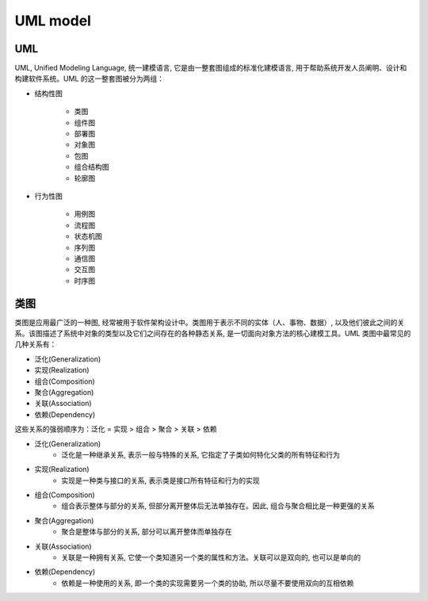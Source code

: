 
UML model
===============

UML 
----------

UML, Unified Modeling Language, 统一建模语言, 它是由一整套图组成的标准化建模语言, 用于帮助系统开发人员阐明、设计和构建软件系统。UML 的这一整套图被分为两组：


- 结构性图

   - 类图

   - 组件图

   - 部署图

   - 对象图

   - 包图

   - 组合结构图

   - 轮廓图

- 行为性图

   - 用例图

   - 流程图

   - 状态机图

   - 序列图

   - 通信图

   - 交互图

   - 时序图


类图
-------


类图是应用最广泛的一种图, 经常被用于软件架构设计中。类图用于表示不同的实体（人、事物、数据）, 以及他们彼此之间的关系。该图描述了系统中对象的类型以及它们之间存在的各种静态关系, 是一切面向对象方法的核心建模工具。UML 类图中最常见的几种关系有：

- 泛化(Generalization)
- 实现(Realization)
- 组合(Composition)
- 聚合(Aggregation)
- 关联(Association)
- 依赖(Dependency)

这些关系的强弱顺序为：泛化 = 实现 > 组合 > 聚合 > 关联 > 依赖


- 泛化(Generalization)
   - 泛化是一种继承关系, 表示一般与特殊的关系, 它指定了子类如何特化父类的所有特征和行为

.. image:: ../images/generalization.png

- 实现(Realization)
   - 实现是一种类与接口的关系, 表示类是接口所有特征和行为的实现

.. image:: ../images/realization.png

- 组合(Composition)
   - 组合表示整体与部分的关系, 但部分离开整体后无法单独存在。因此, 组合与聚合相比是一种更强的关系

.. image:: ../images/composition.png

- 聚合(Aggregation)
   - 聚合是整体与部分的关系, 部分可以离开整体而单独存在

.. image:: ../images/aggregation.png

- 关联(Association)
   - 关联是一种拥有关系, 它使一个类知道另一个类的属性和方法。关联可以是双向的, 也可以是单向的

.. image:: ../images/association.png

- 依赖(Dependency)
   - 依赖是一种使用的关系, 即一个类的实现需要另一个类的协助, 所以尽量不要使用双向的互相依赖

.. image:: ../images/dependency.png



